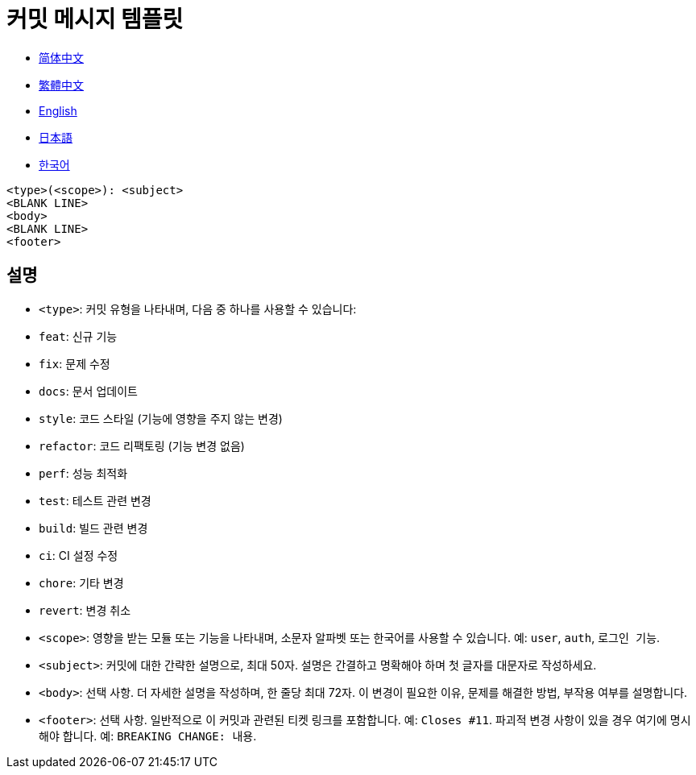 :doctype: article
:imagesdir: ..
:icons: font

= 커밋 메시지 템플릿

- link:COMMIT_MESSAGE_TEMPLATE.zh_CN.adoc[简体中文]
- link:COMMIT_MESSAGE_TEMPLATE.zh_TW.adoc[繁體中文]
- link:../COMMIT_MESSAGE_TEMPLATE.adoc[English]
- link:COMMIT_MESSAGE_TEMPLATE.ja.adoc[日本語]
- link:COMMIT_MESSAGE_TEMPLATE.ko.adoc[한국어]

[source,text]
----
<type>(<scope>): <subject>
<BLANK LINE>
<body>
<BLANK LINE>
<footer>
----

[#explanation]
== 설명

- `<type>`: 커밋 유형을 나타내며, 다음 중 하나를 사용할 수 있습니다:
- `feat`: 신규 기능
- `fix`: 문제 수정
- `docs`: 문서 업데이트
- `style`: 코드 스타일 (기능에 영향을 주지 않는 변경)
- `refactor`: 코드 리팩토링 (기능 변경 없음)
- `perf`: 성능 최적화
- `test`: 테스트 관련 변경
- `build`: 빌드 관련 변경
- `ci`: CI 설정 수정
- `chore`: 기타 변경
- `revert`: 변경 취소

- `<scope>`: 영향을 받는 모듈 또는 기능을 나타내며, 소문자 알파벳 또는 한국어를 사용할 수 있습니다. 예: `user`, `auth`, `로그인 기능`.

- `<subject>`: 커밋에 대한 간략한 설명으로, 최대 50자.
설명은 간결하고 명확해야 하며 첫 글자를 대문자로 작성하세요.

- `<body>`: 선택 사항. 더 자세한 설명을 작성하며, 한 줄당 최대 72자.
이 변경이 필요한 이유, 문제를 해결한 방법, 부작용 여부를 설명합니다.

- `<footer>`: 선택 사항.
일반적으로 이 커밋과 관련된 티켓 링크를 포함합니다.
예: `Closes #11`.
파괴적 변경 사항이 있을 경우 여기에 명시해야 합니다.
예: `BREAKING CHANGE: 내용`.

